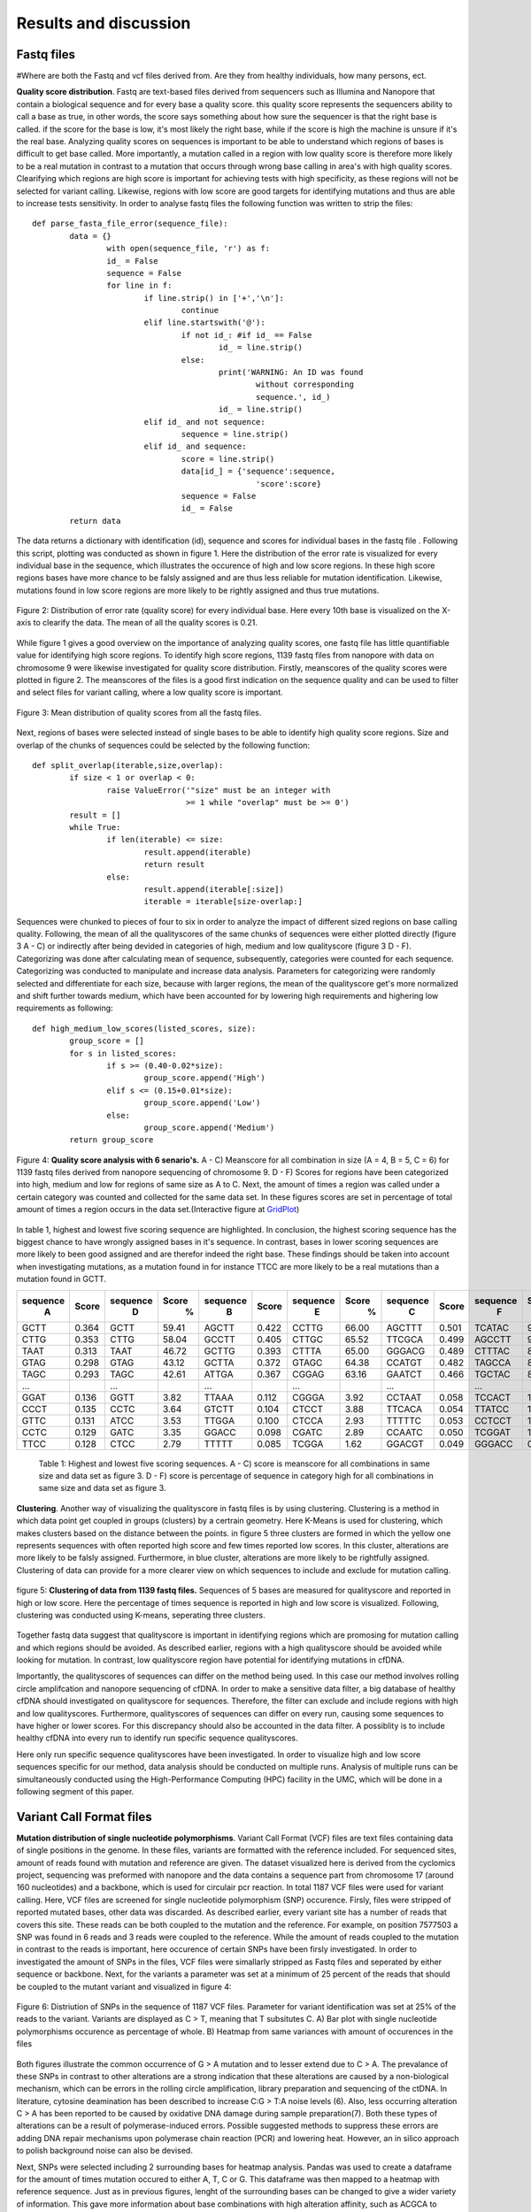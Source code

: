 Results and discussion
----------------------
Fastq files
+++++++++++

#Where are both the Fastq and vcf files derived from. Are they from healthy individuals, how many persons, ect.

**Quality score distribution**. Fastq are text-based files derived from sequencers such as Illumina and Nanopore that contain a biological sequence and for every base a quality score.
this quality score represents the sequencers ability to call a base as true, in other words, the score says something about how sure the sequencer is that the right base is called. 
if the score for the base is low, it's most likely the right base, while if the score is high the machine is unsure if it's the real base. Analyzing quality scores on sequences
is important to be able to understand which regions of bases is difficult to get base called. More importantly, a mutation called in a region with low quality score is therefore more likely to be a real mutation in contrast to a mutation that occurs through wrong base calling in area's with high quality scores. Clearifying which regions are high score is important for achieving tests with high specificity, as these regions will not be selected for variant calling. Likewise, regions with low score are good targets for identifying mutations and thus are able to increase tests sensitivity. In order to analyse fastq files the following function was written to strip the files:: 

	def parse_fasta_file_error(sequence_file):
		data = {}
			with open(sequence_file, 'r') as f:
        		id_ = False
       			sequence = False
       			for line in f:
       				if line.strip() in ['+','\n']:
               				continue
           			elif line.startswith('@'):
                			if not id_: #if id_ == False
                   				id_ = line.strip()
           				else:
                    				print('WARNING: An ID was found 
							without corresponding 
							sequence.', id_)
                    				id_ = line.strip()
            			elif id_ and not sequence:
               				sequence = line.strip()
            			elif id_ and sequence:
                   			score = line.strip()
                    			data[id_] = {'sequence':sequence,
                                	  		'score':score}
                    			sequence = False 
                 	   		id_ = False
    		return data

The data returns a dictionary with identification (id), sequence and scores for individual bases in the fastq file . Following this script, plotting was conducted as shown in figure 1. Here the distribution of the error rate is visualized for every individual base in the sequence, which illustrates the occurence of high and low score regions. In these high score regions bases have more chance to be falsly assigned and are thus less reliable for mutation identification. Likewise, mutations found in low score regions are more likely to be rightly assigned and thus true mutations. 

.. figure::  C:\\Users\\Douwe\\Documents\\GitHub\\NaDA\\Documentation\\source\\_static\\Fastq_files_qualityscore.png
   :scale:   70%
   :align:   center

   Figure 2: Distribution of error rate (quality score) for every individual base. Here every 10th base is visualized on the X-axis to clearify the data. The mean of all the quality scores is 0.21.

While figure 1 gives a good overview on the importance of analyzing quality scores, one fastq file has little quantifiable value for identifying high score regions. To identify high score regions, 1139 fastq files from nanopore with data on chromosome 9 were likewise investigated for quality score distribution. Firstly, meanscores of the quality scores were plotted in figure 2. The meanscores of the files is a good first indication on the sequence quality and can be used to filter and select files for variant calling, where a low quality score is important. 

.. figure:: C:\\Users\\Douwe\\Documents\\GitHub\\NaDA\\Documentation\\source\\_static\\Mean_distribution_of_all_quality_score.png
   :scale:  100%
   :align:  center

   Figure 3: Mean distribution of quality scores from all the fastq files.

Next, regions of bases were selected instead of single bases to be able to identify high quality score regions. Size and overlap of the chunks of sequences could be selected by the
following function::

	def split_overlap(iterable,size,overlap):
    		if size < 1 or overlap < 0:
        		raise ValueError('"size" must be an integer with
					 >= 1 while "overlap" must be >= 0')
    		result = []
    		while True:
        		if len(iterable) <= size:
            			result.append(iterable)
            			return result
        		else:
            			result.append(iterable[:size])
            			iterable = iterable[size-overlap:] 

Sequences were chunked to pieces of four to six in order to analyze the impact of different sized regions on base calling quality. Following, the mean of all the qualityscores of the same chunks of sequences were either plotted directly (figure 3 A - C) or indirectly after being devided in categories of high, medium and low qualityscore (figure 3 D - F). Categorizing was done after calculating mean of sequence, subsequently, categories were counted for each sequence. Categorizing was conducted to manipulate and increase data analysis. Parameters for categorizing were randomly selected and differentiate for each size, because with larger regions, the mean of the qualityscore get's more normalized and shift further towards medium, which have been accounted for by lowering high requirements and highering low requirements as following::

	def high_medium_low_scores(listed_scores, size):
    		group_score = []
    		for s in listed_scores:
        		if s >= (0.40-0.02*size):
           			group_score.append('High')
        		elif s <= (0.15+0.01*size):
            			group_score.append('Low')
        		else:
            			group_score.append('Medium')
    		return group_score

.. figure:: C:\\Users\\Douwe\\Documents\\GitHub\\NaDA\\Documentation\\Source\\_static\\Fastq_gridplots.png
   :scale:  30%
   :align:  center

   Figure 4: **Quality score analysis with 6 senario's.** A - C) Meanscore for all combination in size (A = 4, B = 5, C = 6) for 1139 fastq files derived from nanopore sequencing of chromosome 9. D - F) Scores for regions have been categorized into high, medium and low for regions of same size as A to C. Next, the amount of times a region was called under a certain category was counted and collected for the same data set. In these figures scores are set in percentage of total amount of times a region occurs in the data set.(Interactive figure at GridPlot_)

In table 1, highest and lowest five scoring sequence are highlighted. In conclusion, the highest scoring sequence has the biggest chance to have wrongly assigned bases in it's sequence.
In contrast, bases in lower scoring sequences are more likely to been good assigned and are therefor indeed the right base. These findings should be taken into account when investigating 
mutations, as a mutation found in for instance TTCC are more likely to be a real mutations than a mutation found in GCTT.

+-----------+-------+-----------+-------+-----------+-------+-----------+-------+-----------+-------+-----------+-------+
|  sequence | Score |  sequence | Score |  sequence | Score |  sequence | Score |  sequence | Score |  sequence | Score |
|     A     |       |     D     |   %   |     B     |       |     E     |   %   |     C     |       |     F     |   %   |
+===========+=======+===========+=======+===========+=======+===========+=======+===========+=======+===========+=======+
|   GCTT    | 0.364 |    GCTT   | 59.41 |   AGCTT   | 0.422 |   CCTTG   | 66.00 |   AGCTTT  | 0.501 |   TCATAC  | 91.52 |
+-----------+-------+-----------+-------+-----------+-------+-----------+-------+-----------+-------+-----------+-------+
|   CTTG    | 0.353 |    CTTG   | 58.04 |   GCCTT   | 0.405 |   CTTGC   | 65.52 |   TTCGCA  | 0.499 |   AGCCTT  | 90.00 |
+-----------+-------+-----------+-------+-----------+-------+-----------+-------+-----------+-------+-----------+-------+
|   TAAT    | 0.313 |    TAAT   | 46.72 |   GCTTG   | 0.393 |   CTTTA   | 65.00 |   GGGACG  | 0.489 |   CTTTAC  | 88.88 |
+-----------+-------+-----------+-------+-----------+-------+-----------+-------+-----------+-------+-----------+-------+
|   GTAG    | 0.298 |    GTAG   | 43.12 |   GCTTA   | 0.372 |   GTAGC   | 64.38 |   CCATGT  | 0.482 |   TAGCCA  | 87.50 |
+-----------+-------+-----------+-------+-----------+-------+-----------+-------+-----------+-------+-----------+-------+
|   TAGC    | 0.293 |    TAGC   | 42.61 |   ATTGA   | 0.367 |   CGGAG   | 63.16 |   GAATCT  | 0.466 |   TGCTAC  | 83.33 |
+-----------+-------+-----------+-------+-----------+-------+-----------+-------+-----------+-------+-----------+-------+
|   ...     |       |    ...    |       |    ...    |       |    ...    |       |    ...    |       |    ...    |       |
+-----------+-------+-----------+-------+-----------+-------+-----------+-------+-----------+-------+-----------+-------+
|   GGAT    | 0.136 |    GGTT   |  3.82 |   TTAAA   | 0.112 |   CGGGA   |  3.92 |   CCTAAT  | 0.058 |   TCCACT  |  1.33 |
+-----------+-------+-----------+-------+-----------+-------+-----------+-------+-----------+-------+-----------+-------+
|   CCCT    | 0.135 |    CCTC   |  3.64 |   GTCTT   | 0.104 |   CTCCT   |  3.88 |   TTCACA  | 0.054 |   TTATCC  |  1.23 |
+-----------+-------+-----------+-------+-----------+-------+-----------+-------+-----------+-------+-----------+-------+
|   GTTC    | 0.131 |    ATCC   |  3.53 |   TTGGA   | 0.100 |   CTCCA   |  2.93 |   TTTTTC  | 0.053 |   CCTCCT  |  1.18 |
+-----------+-------+-----------+-------+-----------+-------+-----------+-------+-----------+-------+-----------+-------+
|   CCTC    | 0.129 |    GATC   |  3.35 |   GGACC   | 0.098 |   CGATC   |  2.89 |   CCAATC  | 0.050 |   TCGGAT  |  1.05 |
+-----------+-------+-----------+-------+-----------+-------+-----------+-------+-----------+-------+-----------+-------+
|   TTCC    | 0.128 |    CTCC   |  2.79 |   TTTTT   | 0.085 |   TCGGA   |  1.62 |   GGACGT  | 0.049 |   GGGACC  |  0.96 |
+-----------+-------+-----------+-------+-----------+-------+-----------+-------+-----------+-------+-----------+-------+

   Table 1: Highest and lowest five scoring sequences. A - C) score is meanscore for all combinations in same size and data set as figure 3. 
   D - F) score is percentage of sequence in category high for all combinations in same size and data set as figure 3. 

**Clustering**. Another way of visualizing the qualityscore in fastq files is by using clustering. Clustering is a method in which data point get coupled in groups (clusters) by a certrain geometry. Here K-Means is used for clustering, which makes clusters based on the distance between the points. in figure 5 three clusters are formed in which the yellow one represents sequences with often reported high score and few times reported low scores. In this cluster, alterations are more likely to be falsly assigned. Furthermore, in blue cluster, alterations are more likely to be rightfully assigned. Clustering of data can provide for a more clearer view on which sequences to include and exclude for mutation calling.

.. figure:: C:\\Users\\Douwe\\Documents\\GitHub\\NaDA\\Documentation\\Source\\_static\\clusterplot.png
   :scale:  50%
   :align:  center

   figure 5: **Clustering of data from 1139 fastq files.** Sequences of 5 bases are measured for qualityscore and reported in high or low score. Here the percentage of times sequence is reported in high and low score is visualized. Following, clustering was conducted using K-means, seperating three clusters. 

Together fastq data suggest that qualityscore is important in identifying regions which are promosing for mutation calling and which regions should be avoided. As described earlier, regions with a high qualityscore should be avoided while looking for mutation. In contrast, low qualityscore region have potential for identifying mutations in cfDNA. 

Importantly, the qualityscores of sequences can differ on the method being used. In this case our method involves rolling circle amplifcation and nanopore sequencing of cfDNA. In order to make a sensitive data filter, a big database of healthy cfDNA should investigated on qualityscore for sequences. Therefore, the filter can exclude and include regions with high and low qualityscores. Furthermore, qualityscores of sequences can differ on every run, causing some sequences to have higher or lower scores. For this discrepancy should also be accounted in the data filter. A possiblity is to include healthy cfDNA into every run to identify run specific sequence qualityscores.

Here only run specific sequence qualityscores have been investigated. In order to visualize high and low score sequences specific for our method, data analysis should be conducted on multiple runs. Analysis of multiple runs can be simultaneously conducted using the High-Performance Computing (HPC) facility in the UMC, which will be done in a following segment of this paper. 

Variant Call Format files
+++++++++++++++++++++++++
**Mutation distribution of single nucleotide polymorphisms**. Variant Call Format (VCF) files are text files containing data of single positions in the genome. In these files, variants
are formatted with the reference included. For sequenced sites, amount of reads found with mutation and reference are given. The dataset visualized here is derived from the cyclomics project, sequencing was preformed with nanopore and the data contains a sequence part from chromosome 17 (around 160 nucleotides) and a backbone, which is used for circulair pcr reaction. In total 1187 VCF files were used for variant calling. Here, VCF files are screened for single nucleotide polymorphism (SNP) occurence. Firsly, files were stripped of reported mutated bases, other data was discarded. As described earlier, every variant site has a number of reads that covers this site. These reads can be both coupled to the mutation and the reference. For example, on position 7577503 a SNP was found in 6 reads and 3 reads were coupled to the reference. While the amount of reads coupled to the mutation in contrast to the reads is important, here occurence of certain SNPs have been firsly investigated. In order to investigated the amount of SNPs in the files, VCF files were simallarly stripped as Fastq files and seperated by either sequence or backbone. Next, for the variants a parameter was set at a minimum of 25 percent of the reads that should be coupled to the mutant variant and visualized in figure 4:

.. figure:: C:\\Users\\Douwe\\Documents\\GitHub\\NaDA\\Documentation\\source\\_static\\Combined_vcf_snp_analysis.png
   :scale:  70%
   :align:  center

   Figure 6: Distriution of SNPs in the sequence of 1187 VCF files. Parameter for variant identification was set at 25% of the reads to the variant. Variants are displayed as C > T, meaning that T subsitutes C. A) Bar plot with single nucleotide polymorphisms occurence as percentage of whole. B) Heatmap from same variances with amount of occurences in the files

Both figures illustrate the common occurrence of G > A mutation and to lesser extend due to C > A. The prevalance of these SNPs in contrast to other alterations are a strong indication that these alterations are caused by a non-biological mechanism, which can be errors in the rolling circle amplification, library preparation and sequencing of the ctDNA. In literature, cytosine deamination has been described to increase C:G > T:A noise levels (6). Also, less occurring alteration C > A has been reported to be caused by oxidative DNA damage during sample preparation(7). Both these types of alterations can be a result of polymerase-induced errors. Possible suggested methods to suppress these errors are adding DNA repair mechanisms upon polymerase chain reaction (PCR) and lowering heat. However, an in silico approach to polish background noise can also be devised. 

Next, SNPs were selected including 2 surrounding bases for heatmap analysis. Pandas was used to create a dataframe for the amount of times mutation occured to either A, T, C or G. This dataframe was then mapped to a heatmap with reference sequence. Just as in previous figures, lenght of the surrounding bases can be changed to give a wider variety of information. This gave more information about base combinations with high alteration affinity, such as ACGCA to ACACA. 

.. figure:: C:\\Users\\Douwe\\Documents\\GitHub\\NaDA\\Documentation\\source\\_static\\Variance_occurence_in_sequence_vcf_3.png
   :scale:  70%
   :align:  center

   Figure 7: Occurence of variance per reference sequence to different bases. In all the sequences the middle base is reported to be mutated in some of the vcf files. This mutation again has a parameter that is set at 25% of the reads atleast mutated. 

.. _GridPlot: C:\\Users\\Douwe\\Documents\\GitHub\\NaDA\\Documentation\\source\\_static\\gridplot.html

Identifying high variance regions in both healthy cfDNA and ctDNA is important for constructing a data filter. It is vital to understand which regions are frequently mutated without 

Furthermore, just as with the fastq files, variances can be seperated between alterations specific for a run and alterations specific for the method being used. For instance, CTC -> A could be a alteration that is specifically highly mutated in a particularly run, while CGC > A occurs often in every run with this method of rolling circle amplification and nanopore sequencing. Therefore, filtering should be able to account for both run specific and method specific alterations. In the same manner, high database of healthy cfDNA could accomplish a method specific filter and adding healthy cfDNA into every run a specific alterations filter.

Script Tests
++++++++++++
Before scripts are run over multiple files and directories, they should be checked for quality. In order to check a script for it's functionality, test scripts can be written. These testing scripts use the assert function to identify if the set criteria are met.
As an example the earlier described parse_fasta_file_error is checked for it's quality with the following testing script::

	class TestDoneFastqParser:
    
    		def setup_method(self):
        		sequence_file = 'C:/Users/Douwe/Documents/Python/test_cases/test_fastq2.done_fastq'
        		self.data = dl.parse_fasta_file_error(sequence_file)
        		id_ = list(self.data.keys())[0]
        		self.score = self.data[id_]['score']

    		def check_valid_DNA_sequence(self, s):
        		for l in set(s.upper()):
            			if not l in 'ACTGN':
                			return False
        		return True
        
    		def test_has_id(self):
        		for id in '@':
            			assert id in list(self.data.keys())[0]
           
    		def test_sequence_correct(self):
        		for k, v in self.data.items():
            			assert self.check_valid_DNA_sequence(v['sequence']) == True
            
    		def test_score_correct(self):
        		for letter in 'ABCDEFGHIJKLMNOPQRSTUVWXYZ':
            			assert letter not in self.score 

The class function is used to define which script is going to be checked for quality. Firstly the script is setup with a test file, this file is designed to identify flaws in the script. In other words, it consists off alot of errors which the script should not pickup. Next, multiple assertions are made, such as the assertion that letters in sequence can only consist of A, C, T, G and N. Also score should consist of characters and not involve any letters. While this is an example of a test script, multiple scripts have been investigated for quality as described in the supplementairy.

HPC
+++